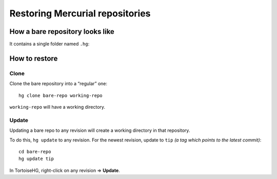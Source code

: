 Restoring Mercurial repositories
================================

How a bare repository looks like
--------------------------------

It contains a single folder named ``.hg``:

.. image:: restore-hg-folder.png


How to restore
--------------

Clone
+++++

Clone the bare repository into a “regular” one::

    hg clone bare-repo working-repo

``working-repo`` will have a working directory.


Update
++++++

Updating a bare repo to any revision will create a working directory in that repository.

To do this, ``hg update`` to any revision. For the newest revision, update to ``tip`` *(a tag which points to the latest commit)*::

    cd bare-repo
    hg update tip

In TortoiseHG, right-click on any revision ⇒ **Update**.

